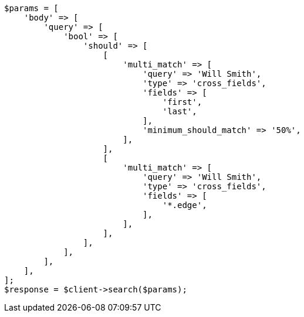 // query-dsl/multi-match-query.asciidoc:438

[source, php]
----
$params = [
    'body' => [
        'query' => [
            'bool' => [
                'should' => [
                    [
                        'multi_match' => [
                            'query' => 'Will Smith',
                            'type' => 'cross_fields',
                            'fields' => [
                                'first',
                                'last',
                            ],
                            'minimum_should_match' => '50%',
                        ],
                    ],
                    [
                        'multi_match' => [
                            'query' => 'Will Smith',
                            'type' => 'cross_fields',
                            'fields' => [
                                '*.edge',
                            ],
                        ],
                    ],
                ],
            ],
        ],
    ],
];
$response = $client->search($params);
----
